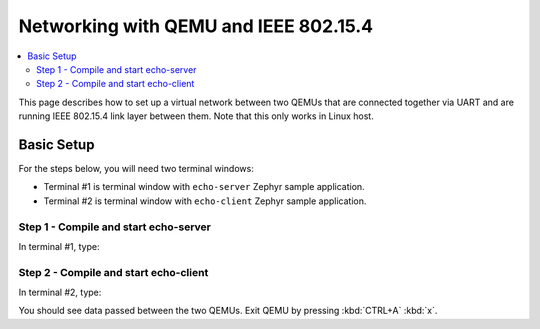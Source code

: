 .. _networking_with_ieee802154_qemu:

Networking with QEMU and IEEE 802.15.4
######################################

.. contents::
    :local:
    :depth: 2

This page describes how to set up a virtual network between two QEMUs that
are connected together via UART and are running IEEE 802.15.4 link layer
between them. Note that this only works in Linux host.

Basic Setup
***********

For the steps below, you will need two terminal windows:

* Terminal #1 is terminal window with ``echo-server`` Zephyr sample application.
* Terminal #2 is terminal window with ``echo-client`` Zephyr sample application.

Step 1 - Compile and start echo-server
======================================

In terminal #1, type:

.. zephyr-app-commands::
   :zephyr-app: samples/net/sockets/echo_server
   :host-os: unix
   :board: qemu_x86
   :build-dir: server
   :gen-args: -DOVERLAY_CONFIG=overlay-qemu_802154.conf
   :goals: server
   :compact:

Step 2 - Compile and start echo-client
======================================

In terminal #2, type:

.. zephyr-app-commands::
   :zephyr-app: samples/net/sockets/echo_client
   :host-os: unix
   :board: qemu_x86
   :build-dir: client
   :gen-args: -DOVERLAY_CONFIG=overlay-qemu_802154.conf
   :goals: client
   :compact:

You should see data passed between the two QEMUs.
Exit QEMU by pressing :kbd:`CTRL+A` :kbd:`x`.

